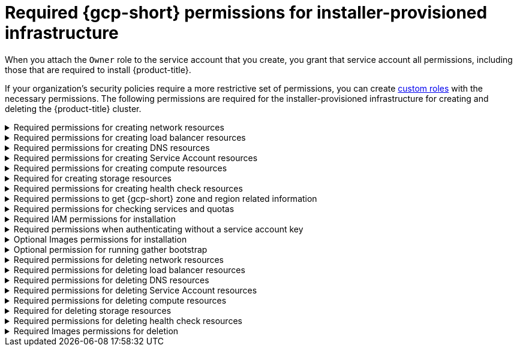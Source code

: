 // Module included in the following assemblies:
//
// * installing/installing_gcp/installing-gcp-account.adoc

:_mod-docs-content-type: REFERENCE
[id="minimum-required-permissions-ipi-gcp_{context}"]
= Required {gcp-short} permissions for installer-provisioned infrastructure

When you attach the `Owner` role to the service account that you create, you grant that service account all permissions, including those that are required to install {product-title}.

If your organization’s security policies require a more restrictive set of permissions, you can create link:https://cloud.google.com/iam/docs/creating-custom-roles[custom roles] with the necessary permissions. The following permissions are required for the installer-provisioned infrastructure for creating and deleting the {product-title} cluster.

.Required permissions for creating network resources
[%collapsible]
====
* `compute.addresses.create`
* `compute.addresses.createInternal`
* `compute.addresses.delete`
* `compute.addresses.get`
* `compute.addresses.list`
* `compute.addresses.use`
* `compute.addresses.useInternal`
* `compute.firewalls.create`
* `compute.firewalls.delete`
* `compute.firewalls.get`
* `compute.firewalls.list`
* `compute.forwardingRules.create`
* `compute.forwardingRules.get`
* `compute.forwardingRules.list`
* `compute.forwardingRules.setLabels`
* `compute.globalAddresses.create`
* `compute.globalAddresses.get`
* `compute.globalAddresses.use`
* `compute.globalForwardingRules.create`
* `compute.globalForwardingRules.get`
* `compute.networks.create`
* `compute.networks.get`
* `compute.networks.list`
* `compute.networks.updatePolicy`
* `compute.networks.use`
* `compute.routers.create`
* `compute.routers.get`
* `compute.routers.list`
* `compute.routers.update`
* `compute.routes.list`
* `compute.subnetworks.create`
* `compute.subnetworks.get`
* `compute.subnetworks.list`
* `compute.subnetworks.use`
* `compute.subnetworks.useExternalIp`
====

.Required permissions for creating load balancer resources
[%collapsible]
====
* `compute.backendServices.create`
* `compute.backendServices.get`
* `compute.backendServices.list`
* `compute.backendServices.update`
* `compute.backendServices.use`
* `compute.regionBackendServices.create`
* `compute.regionBackendServices.get`
* `compute.regionBackendServices.list`
* `compute.regionBackendServices.update`
* `compute.regionBackendServices.use`
* `compute.targetPools.addInstance`
* `compute.targetPools.create`
* `compute.targetPools.get`
* `compute.targetPools.list`
* `compute.targetPools.removeInstance`
* `compute.targetPools.use`
* `compute.targetTcpProxies.create`
* `compute.targetTcpProxies.get`
* `compute.targetTcpProxies.use`
====

.Required permissions for creating DNS resources
[%collapsible]
====
* `dns.changes.create`
* `dns.changes.get`
* `dns.managedZones.create`
* `dns.managedZones.get`
* `dns.managedZones.list`
* `dns.networks.bindPrivateDNSZone`
* `dns.resourceRecordSets.create`
* `dns.resourceRecordSets.list`
====

.Required permissions for creating Service Account resources
[%collapsible]
====
* `iam.serviceAccountKeys.create`
* `iam.serviceAccountKeys.delete`
* `iam.serviceAccountKeys.get`
* `iam.serviceAccountKeys.list`
* `iam.serviceAccounts.actAs`
* `iam.serviceAccounts.create`
* `iam.serviceAccounts.delete`
* `iam.serviceAccounts.get`
* `iam.serviceAccounts.list`
* `resourcemanager.projects.get`
* `resourcemanager.projects.getIamPolicy`
* `resourcemanager.projects.setIamPolicy`
====

.Required permissions for creating compute resources
[%collapsible]
====
* `compute.disks.create`
* `compute.disks.get`
* `compute.disks.list`
* `compute.disks.setLabels`
* `compute.instanceGroups.create`
* `compute.instanceGroups.delete`
* `compute.instanceGroups.get`
* `compute.instanceGroups.list`
* `compute.instanceGroups.update`
* `compute.instanceGroups.use`
* `compute.instances.create`
* `compute.instances.delete`
* `compute.instances.get`
* `compute.instances.list`
* `compute.instances.setLabels`
* `compute.instances.setMetadata`
* `compute.instances.setServiceAccount`
* `compute.instances.setTags`
* `compute.instances.use`
* `compute.machineTypes.get`
* `compute.machineTypes.list`
====

.Required for creating storage resources
[%collapsible]
====
* `storage.buckets.create`
* `storage.buckets.delete`
* `storage.buckets.get`
* `storage.buckets.list`
* `storage.objects.create`
* `storage.objects.delete`
* `storage.objects.get`
* `storage.objects.list`
====

.Required permissions for creating health check resources
[%collapsible]
====
* `compute.healthChecks.create`
* `compute.healthChecks.get`
* `compute.healthChecks.list`
* `compute.healthChecks.useReadOnly`
* `compute.httpHealthChecks.create`
* `compute.httpHealthChecks.get`
* `compute.httpHealthChecks.list`
* `compute.httpHealthChecks.useReadOnly`
* `compute.regionHealthChecks.create`
* `compute.regionHealthChecks.get`
* `compute.regionHealthChecks.useReadOnly`
====

.Required permissions to get {gcp-short} zone and region related information
[%collapsible]
====
* `compute.globalOperations.get`
* `compute.regionOperations.get`
* `compute.regions.get`
* `compute.regions.list`
* `compute.zoneOperations.get`
* `compute.zones.get`
* `compute.zones.list`
====

.Required permissions for checking services and quotas
[%collapsible]
====
* `monitoring.timeSeries.list`
* `serviceusage.quotas.get`
* `serviceusage.services.list`
====

.Required IAM permissions for installation
[%collapsible]
====
* `iam.roles.create`
* `iam.roles.get`
* `iam.roles.update`
====

.Required permissions when authenticating without a service account key
[%collapsible]
====
* `iam.serviceAccounts.signBlob`
====

.Optional Images permissions for installation
[%collapsible]
====
* `compute.images.list`
====

.Optional permission for running gather bootstrap
[%collapsible]
====
* `compute.instances.getSerialPortOutput`
====

.Required permissions for deleting network resources
[%collapsible]
====
* `compute.addresses.delete`
* `compute.addresses.deleteInternal`
* `compute.addresses.list`
* `compute.addresses.setLabels`
* `compute.firewalls.delete`
* `compute.firewalls.list`
* `compute.forwardingRules.delete`
* `compute.forwardingRules.list`
* `compute.globalAddresses.delete`
* `compute.globalAddresses.list`
* `compute.globalForwardingRules.delete`
* `compute.globalForwardingRules.list`
* `compute.networks.delete`
* `compute.networks.list`
* `compute.networks.updatePolicy`
* `compute.routers.delete`
* `compute.routers.list`
* `compute.routes.list`
* `compute.subnetworks.delete`
* `compute.subnetworks.list`
====

.Required permissions for deleting load balancer resources
[%collapsible]
====
* `compute.backendServices.delete`
* `compute.backendServices.list`
* `compute.regionBackendServices.delete`
* `compute.regionBackendServices.list`
* `compute.targetPools.delete`
* `compute.targetPools.list`
* `compute.targetTcpProxies.delete`
* `compute.targetTcpProxies.list`
====

.Required permissions for deleting DNS resources
[%collapsible]
====
* `dns.changes.create`
* `dns.managedZones.delete`
* `dns.managedZones.get`
* `dns.managedZones.list`
* `dns.resourceRecordSets.delete`
* `dns.resourceRecordSets.list`
====

.Required permissions for deleting Service Account resources
[%collapsible]
====
* `iam.serviceAccounts.delete`
* `iam.serviceAccounts.get`
* `iam.serviceAccounts.list`
* `resourcemanager.projects.getIamPolicy`
* `resourcemanager.projects.setIamPolicy`
====

.Required permissions for deleting compute resources
[%collapsible]
====
* `compute.disks.delete`
* `compute.disks.list`
* `compute.instanceGroups.delete`
* `compute.instanceGroups.list`
* `compute.instances.delete`
* `compute.instances.list`
* `compute.instances.stop`
* `compute.machineTypes.list`
====

.Required for deleting storage resources
[%collapsible]
====
* `storage.buckets.delete`
* `storage.buckets.getIamPolicy`
* `storage.buckets.list`
* `storage.objects.delete`
* `storage.objects.list`
====

.Required permissions for deleting health check resources
[%collapsible]
====
* `compute.healthChecks.delete`
* `compute.healthChecks.list`
* `compute.httpHealthChecks.delete`
* `compute.httpHealthChecks.list`
* `compute.regionHealthChecks.delete`
* `compute.regionHealthChecks.list`
====

.Required Images permissions for deletion
[%collapsible]
====
* `compute.images.list`
====